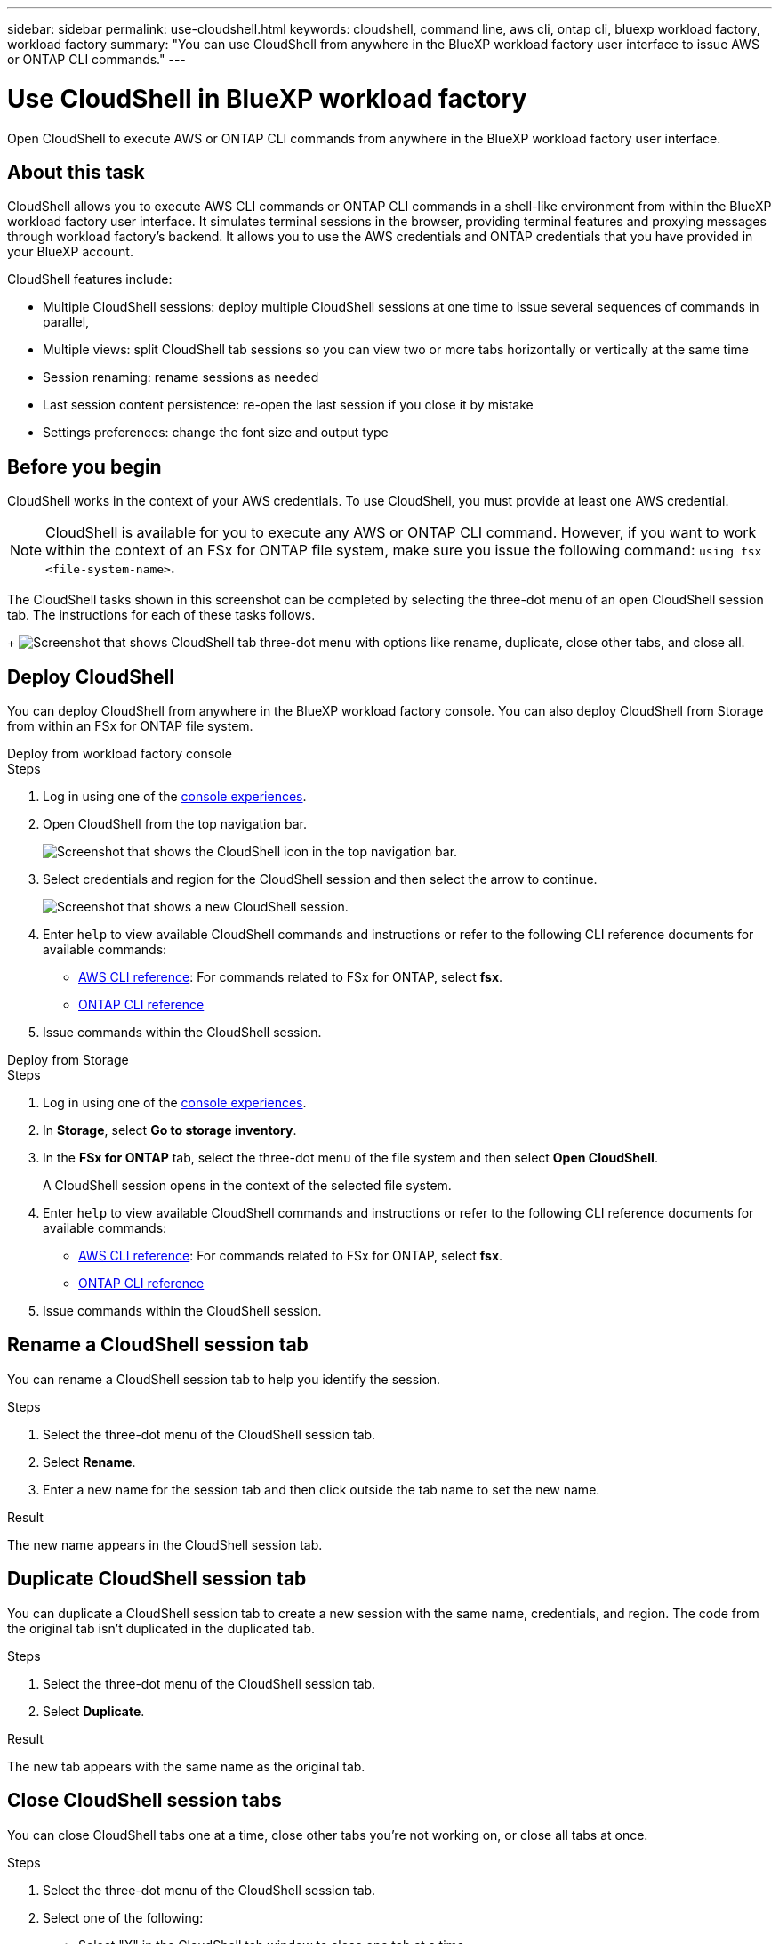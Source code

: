 ---
sidebar: sidebar
permalink: use-cloudshell.html
keywords: cloudshell, command line, aws cli, ontap cli, bluexp workload factory, workload factory
summary: "You can use CloudShell from anywhere in the BlueXP workload factory user interface to issue AWS or ONTAP CLI commands."
---

= Use CloudShell in BlueXP workload factory
:icons: font
:imagesdir: ./media/

[.lead]
Open CloudShell to execute AWS or ONTAP CLI commands from anywhere in the BlueXP workload factory user interface.

== About this task
CloudShell allows you to execute AWS CLI commands or ONTAP CLI commands in a shell-like environment from within the BlueXP workload factory user interface. It simulates terminal sessions in the browser, providing terminal features and proxying messages through workload factory's backend. It allows you to use the AWS credentials and ONTAP credentials that you have provided in your BlueXP account.

//image:screenshot-cloudshell-horizontal-tab-view.png["Screenshot that shows CloudShell horizontal tab view from within the BlueXP workload factory user interface."]

CloudShell features include: 

* Multiple CloudShell sessions: deploy multiple CloudShell sessions at one time to issue several sequences of commands in parallel, 
* Multiple views: split CloudShell tab sessions so you can view two or more tabs horizontally or vertically at the same time
* Session renaming: rename sessions as needed
* Last session content persistence: re-open the last session if you close it by mistake
* Settings preferences: change the font size and output type


== Before you begin
CloudShell works in the context of your AWS credentials. To use CloudShell, you must provide at least one AWS credential.

NOTE: CloudShell is available for you to execute any AWS or ONTAP CLI command. However, if you want to work within the context of an FSx for ONTAP file system, make sure you issue the following command: `using fsx <file-system-name>`.

The CloudShell tasks shown in this screenshot can be completed by selecting the three-dot menu of an open CloudShell session tab. The instructions for each of these tasks follows. 
+
image:screenshot-cloudshell-tab-menu.png["Screenshot that shows CloudShell tab three-dot menu with options like rename, duplicate, close other tabs, and close all."]

== Deploy CloudShell
You can deploy CloudShell from anywhere in the BlueXP workload factory console. You can also deploy CloudShell from Storage from within an FSx for ONTAP file system.

[role="tabbed-block"]
====

.Deploy from workload factory console
--
.Steps
. Log in using one of the link:https://docs.netapp.com/us-en/workload-setup-admin/console-experiences.html[console experiences^].
. Open CloudShell from the top navigation bar.
+
image:screenshot-select-cloudshell-icon.png["Screenshot that shows the CloudShell icon in the top navigation bar."]
. Select credentials and region for the CloudShell session and then select the arrow to continue.
+
image:screenshot-deploy-cloudshell-session.png["Screenshot that shows a new CloudShell session."]
. Enter `help` to view available CloudShell commands and instructions or refer to the following CLI reference documents for available commands:
* link:https://docs.aws.amazon.com/cli/latest/reference/[AWS CLI reference^]: For commands related to FSx for ONTAP, select *fsx*.
* link:https://docs.netapp.com/us-en/ontap-cli/[ONTAP CLI reference^]
. Issue commands within the CloudShell session.
--

.Deploy from Storage
--
.Steps
. Log in using one of the link:https://docs.netapp.com/us-en/workload-setup-admin/console-experiences.html[console experiences^].
. In *Storage*, select *Go to storage inventory*.
. In the *FSx for ONTAP* tab, select the three-dot menu of the file system and then select *Open CloudShell*.
+
A CloudShell session opens in the context of the selected file system.
. Enter `help` to view available CloudShell commands and instructions or refer to the following CLI reference documents for available commands:
* link:https://docs.aws.amazon.com/cli/latest/reference/[AWS CLI reference^]: For commands related to FSx for ONTAP, select *fsx*.
* link:https://docs.netapp.com/us-en/ontap-cli/[ONTAP CLI reference^]
. Issue commands within the CloudShell session.
--
====

== Rename a CloudShell session tab
You can rename a CloudShell session tab to help you identify the session.

.Steps
. Select the three-dot menu of the CloudShell session tab.
. Select *Rename*.
. Enter a new name for the session tab and then click outside the tab name to set the new name.

.Result
The new name appears in the CloudShell session tab.

== Duplicate CloudShell session tab
You can duplicate a CloudShell session tab to create a new session with the same name, credentials, and region. The code from the original tab isn't duplicated in the duplicated tab.

.Steps
. Select the three-dot menu of the CloudShell session tab.
. Select *Duplicate*.

.Result
The new tab appears with the same name as the original tab. 

== Close CloudShell session tabs
You can close CloudShell tabs one at a time, close other tabs you're not working on, or close all tabs at once.

.Steps
. Select the three-dot menu of the CloudShell session tab.
. Select one of the following: 
* Select "X" in the CloudShell tab window to close one tab at a time.
* Select *Close other tabs* to close all other tabs that are open except the one you're working on. 
* Select *Close all tabs* to close all tabs.

.Result
The selected CloudShell session tabs close.

== Split CloudShell session tabs
You can split CloudShell session tabs to view two or more tabs at the same time.

.Step
Drag and drop CloudShell session tabs to the top, bottom, left, or right of the CloudShell window to split the view.

image:screenshot-cloudshell-split-view.png["Screenshot that shows two CloudShell tabs split horizontally. The tabs appear side by side."]

== Re-open your last CloudShell session
If by accident you close your CloudShell session, you can re-open it.

.Step
Select the CloudShell icon in the top navigation bar.

image:screenshot-select-cloudshell-icon.png["Screenshot that shows the CloudShell icon in the top navigation bar."]

.Result
The latest CloudShell sessions open. 

== Update settings for a CloudShell session 
You can update font and output type settings for CloudShell sessions. 

.Steps
. Deploy a CloudShell session. 
. In the CloudShell tab, select the settings icon.
+
The settings dialog appears. 
. Update font size and output type as needed.
+
NOTE: Enriched output applies to JSON objects and table formatting. All other output appears as plain text. 
. Select *Apply*. 

.Result 
The CloudShell settings are updated. 
